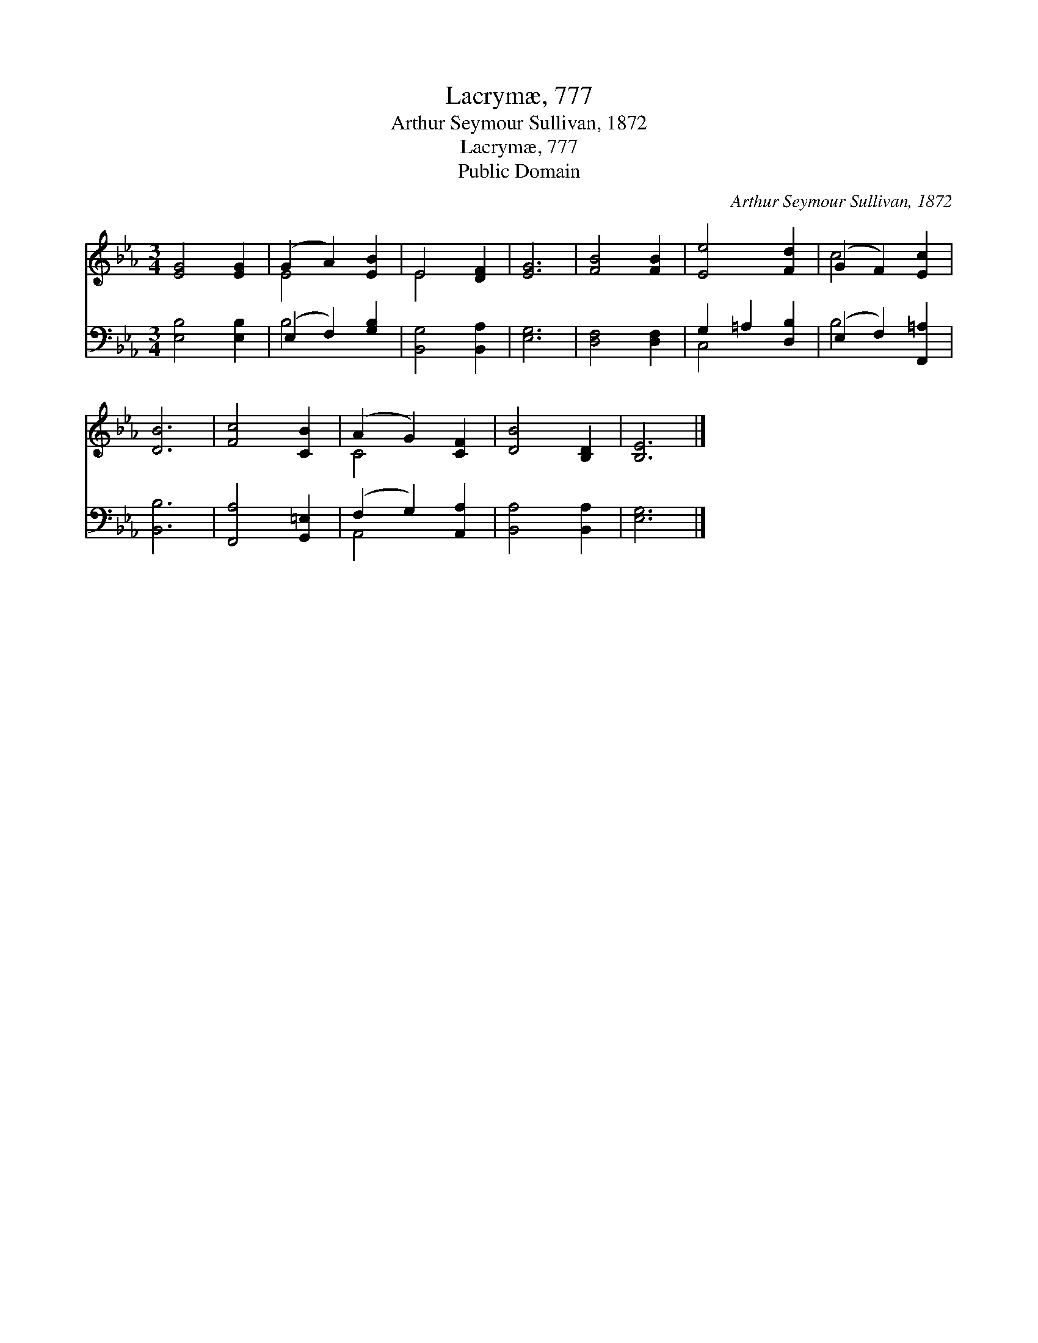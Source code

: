 X:1
T:Lacrymæ, 777
T:Arthur Seymour Sullivan, 1872
T:Lacrymæ, 777
T:Public Domain
C:Arthur Seymour Sullivan, 1872
Z:Public Domain
%%score ( 1 2 ) ( 3 4 )
L:1/8
M:3/4
K:Eb
V:1 treble 
V:2 treble 
V:3 bass 
V:4 bass 
V:1
 [EG]4 [EG]2 | (G2 A2) [EB]2 | E4 [DF]2 | [EG]6 | [FB]4 [FB]2 | [Ee]4 [Fd]2 | (G2 F2) [Ec]2 | %7
 [DB]6 | [Fc]4 [CB]2 | (A2 G2) [CF]2 | [DB]4 [B,D]2 | [B,E]6 |] %12
V:2
 x6 | E4 x2 | E4 x2 | x6 | x6 | x6 | c4 x2 | x6 | x6 | C4 x2 | x6 | x6 |] %12
V:3
 [E,B,]4 [E,B,]2 | (E,2 F,2) [G,B,]2 | [B,,G,]4 [B,,A,]2 | [E,G,]6 | [D,F,]4 [D,F,]2 | %5
 G,2 =A,2 [D,B,]2 | (E,2 F,2) [F,,=A,]2 | [B,,B,]6 | [F,,A,]4 [G,,=E,]2 | (F,2 G,2) [A,,A,]2 | %10
 [B,,A,]4 [B,,A,]2 | [E,G,]6 |] %12
V:4
 x6 | B,4 x2 | x6 | x6 | x6 | C,4 x2 | B,4 x2 | x6 | x6 | A,,4 x2 | x6 | x6 |] %12

